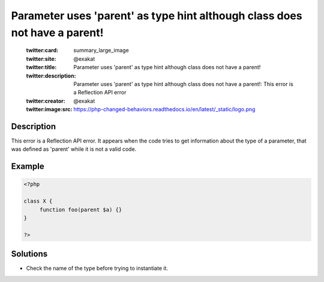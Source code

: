 .. _parameter-uses-'parent'-as-type-hint-although-class-does-not-have-a-parent\!:

Parameter uses 'parent' as type hint although class does not have a parent\!
----------------------------------------------------------------------------
 
	.. meta::
		:description:
			Parameter uses 'parent' as type hint although class does not have a parent\!: This error is a Reflection API error.

	    :og:image: https://php-changed-behaviors.readthedocs.io/en/latest/_static/logo.png
		:og:type: article
		:og:title: Parameter uses &#039;parent&#039; as type hint although class does not have a parent\!
		:og:description: This error is a Reflection API error
		:og:url: https://php-errors.readthedocs.io/en/latest/messages/parameter-uses-%27parent%27-as-type-hint-although-class-does-not-have-a-parent%5C%21.html
	    :og:locale: en

	:twitter:card: summary_large_image
	:twitter:site: @exakat
	:twitter:title: Parameter uses 'parent' as type hint although class does not have a parent\!
	:twitter:description: Parameter uses 'parent' as type hint although class does not have a parent\!: This error is a Reflection API error
	:twitter:creator: @exakat
	:twitter:image:src: https://php-changed-behaviors.readthedocs.io/en/latest/_static/logo.png
Description
___________
 
This error is a Reflection API error. It appears when the code tries to get information about the type of a parameter, that was defined as 'parent' while it is not a valid code.

Example
_______

.. code-block:: php

   <?php
   
   class X {
   	function foo(parent $a) {}
   }
   
   ?>

Solutions
_________

+ Check the name of the type before trying to instantiate it.
